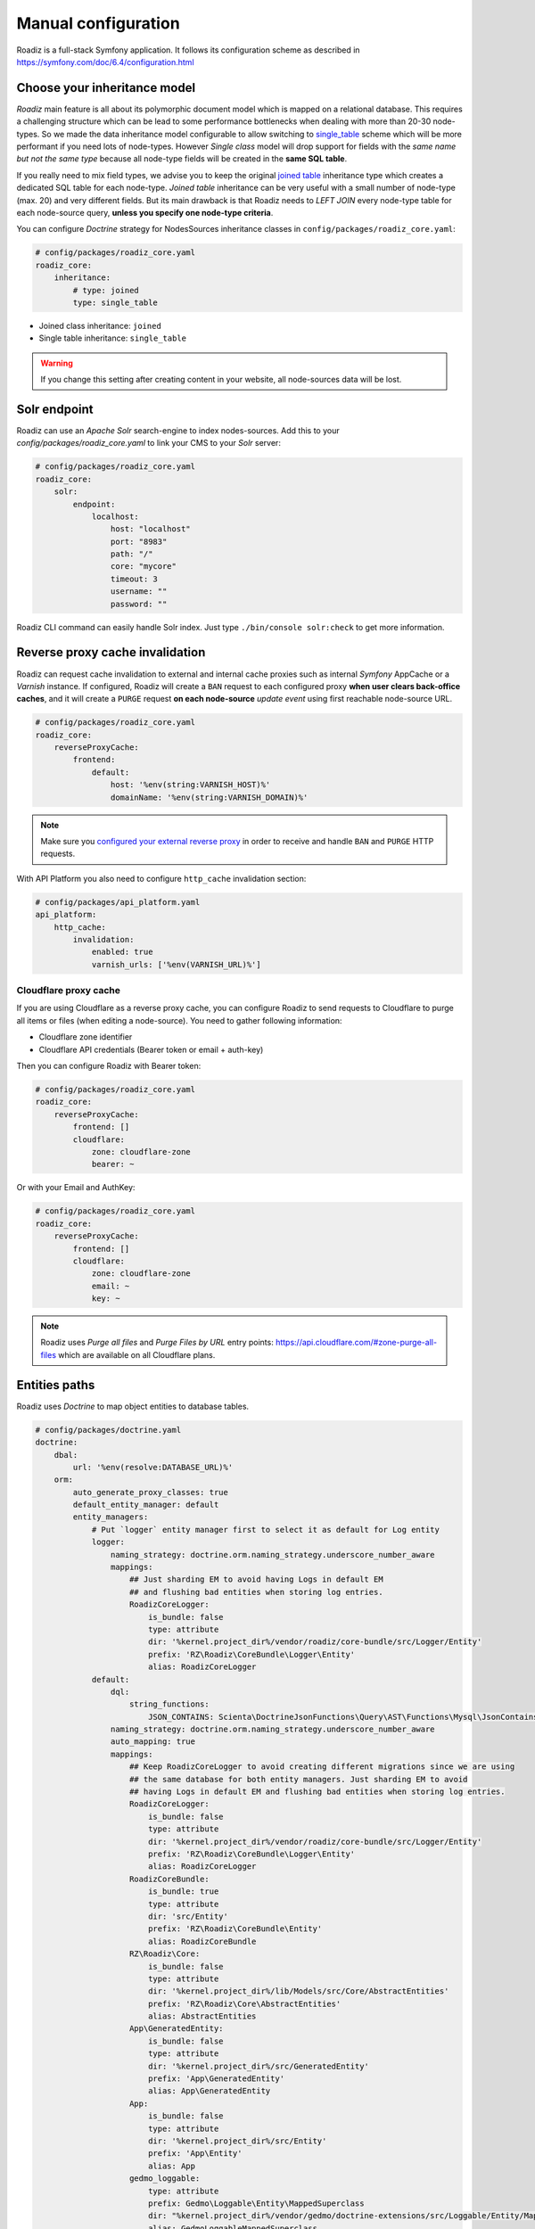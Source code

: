 .. _manual_config:

Manual configuration
====================

Roadiz is a full-stack Symfony application. It follows its configuration scheme as described in
https://symfony.com/doc/6.4/configuration.html

Choose your inheritance model
-----------------------------

*Roadiz* main feature is all about its polymorphic document model which is mapped on a relational database. This requires a
challenging structure which can be lead to some performance bottlenecks when dealing with more than 20-30 node-types.
So we made the data inheritance model configurable to allow switching to `single_table <https://www.doctrine-project.org/projects/doctrine-orm/en/2.7/reference/inheritance-mapping.html#single-table-inheritance>`_ scheme which will be more performant
if you need lots of node-types. However *Single class* model will drop support for fields with the *same name but
not the same type* because all node-type fields will be created in the **same SQL table**.

If you really need to mix field types, we advise you to keep the original `joined table <https://www.doctrine-project.org/projects/doctrine-orm/en/2.7/reference/inheritance-mapping.html#class-table-inheritance>`_ inheritance type which creates a dedicated SQL table for each node-type. *Joined table* inheritance can be very useful
with a small number of node-type (max. 20) and very different fields. But its main drawback is that Roadiz needs to *LEFT JOIN*
every node-type table for each node-source query, **unless you specify one node-type criteria**.

You can configure *Doctrine* strategy for NodesSources inheritance classes in ``config/packages/roadiz_core.yaml``:

.. code-block:: yaml

    # config/packages/roadiz_core.yaml
    roadiz_core:
        inheritance:
            # type: joined
            type: single_table

- Joined class inheritance: ``joined``
- Single table inheritance: ``single_table``

.. warning::

    If you change this setting after creating content in your website, all node-sources data will be lost.

.. _solr_endpoint:

Solr endpoint
-------------

Roadiz can use an *Apache Solr* search-engine to index nodes-sources.
Add this to your `config/packages/roadiz_core.yaml` to link your CMS to your *Solr* server:

.. code-block:: yaml

    # config/packages/roadiz_core.yaml
    roadiz_core:
        solr:
            endpoint:
                localhost:
                    host: "localhost"
                    port: "8983"
                    path: "/"
                    core: "mycore"
                    timeout: 3
                    username: ""
                    password: ""

Roadiz CLI command can easily handle Solr index. Just type ``./bin/console solr:check`` to get
more information.

Reverse proxy cache invalidation
--------------------------------

Roadiz can request cache invalidation to external and internal cache proxies such as internal
*Symfony* AppCache or a *Varnish* instance. If configured, Roadiz will create a ``BAN`` request
to each configured proxy **when user clears back-office caches**, and it will create a ``PURGE`` request
**on each node-source** *update event* using first reachable node-source URL.

.. code-block:: yaml

    # config/packages/roadiz_core.yaml
    roadiz_core:
        reverseProxyCache:
            frontend:
                default:
                    host: '%env(string:VARNISH_HOST)%'
                    domainName: '%env(string:VARNISH_DOMAIN)%'

.. note::

    Make sure you `configured your external reverse proxy <https://github.com/roadiz/roadiz/blob/develop/samples/varnish_default.vcl>`_
    in order to receive and handle ``BAN`` and ``PURGE`` HTTP requests.

With API Platform you also need to configure ``http_cache`` invalidation section:

.. code-block:: yaml

    # config/packages/api_platform.yaml
    api_platform:
        http_cache:
            invalidation:
                enabled: true
                varnish_urls: ['%env(VARNISH_URL)%']


Cloudflare proxy cache
^^^^^^^^^^^^^^^^^^^^^^

If you are using Cloudflare as a reverse proxy cache, you can configure Roadiz to send requests to Cloudflare
to purge all items or files (when editing a node-source). You need to gather following information:

- Cloudflare zone identifier
- Cloudflare API credentials (Bearer token or email + auth-key)

Then you can configure Roadiz with Bearer token:

.. code-block:: yaml

    # config/packages/roadiz_core.yaml
    roadiz_core:
        reverseProxyCache:
            frontend: []
            cloudflare:
                zone: cloudflare-zone
                bearer: ~

Or with your Email and AuthKey:

.. code-block:: yaml

    # config/packages/roadiz_core.yaml
    roadiz_core:
        reverseProxyCache:
            frontend: []
            cloudflare:
                zone: cloudflare-zone
                email: ~
                key: ~

.. note::

    Roadiz uses *Purge all files* and *Purge Files by URL* entry points: https://api.cloudflare.com/#zone-purge-all-files
    which are available on all Cloudflare plans.

Entities paths
--------------

Roadiz uses *Doctrine* to map object entities to database tables.

.. code-block:: yaml

    # config/packages/doctrine.yaml
    doctrine:
        dbal:
            url: '%env(resolve:DATABASE_URL)%'
        orm:
            auto_generate_proxy_classes: true
            default_entity_manager: default
            entity_managers:
                # Put `logger` entity manager first to select it as default for Log entity
                logger:
                    naming_strategy: doctrine.orm.naming_strategy.underscore_number_aware
                    mappings:
                        ## Just sharding EM to avoid having Logs in default EM
                        ## and flushing bad entities when storing log entries.
                        RoadizCoreLogger:
                            is_bundle: false
                            type: attribute
                            dir: '%kernel.project_dir%/vendor/roadiz/core-bundle/src/Logger/Entity'
                            prefix: 'RZ\Roadiz\CoreBundle\Logger\Entity'
                            alias: RoadizCoreLogger
                default:
                    dql:
                        string_functions:
                            JSON_CONTAINS: Scienta\DoctrineJsonFunctions\Query\AST\Functions\Mysql\JsonContains
                    naming_strategy: doctrine.orm.naming_strategy.underscore_number_aware
                    auto_mapping: true
                    mappings:
                        ## Keep RoadizCoreLogger to avoid creating different migrations since we are using
                        ## the same database for both entity managers. Just sharding EM to avoid
                        ## having Logs in default EM and flushing bad entities when storing log entries.
                        RoadizCoreLogger:
                            is_bundle: false
                            type: attribute
                            dir: '%kernel.project_dir%/vendor/roadiz/core-bundle/src/Logger/Entity'
                            prefix: 'RZ\Roadiz\CoreBundle\Logger\Entity'
                            alias: RoadizCoreLogger
                        RoadizCoreBundle:
                            is_bundle: true
                            type: attribute
                            dir: 'src/Entity'
                            prefix: 'RZ\Roadiz\CoreBundle\Entity'
                            alias: RoadizCoreBundle
                        RZ\Roadiz\Core:
                            is_bundle: false
                            type: attribute
                            dir: '%kernel.project_dir%/lib/Models/src/Core/AbstractEntities'
                            prefix: 'RZ\Roadiz\Core\AbstractEntities'
                            alias: AbstractEntities
                        App\GeneratedEntity:
                            is_bundle: false
                            type: attribute
                            dir: '%kernel.project_dir%/src/GeneratedEntity'
                            prefix: 'App\GeneratedEntity'
                            alias: App\GeneratedEntity
                        App:
                            is_bundle: false
                            type: attribute
                            dir: '%kernel.project_dir%/src/Entity'
                            prefix: 'App\Entity'
                            alias: App
                        gedmo_loggable:
                            type: attribute
                            prefix: Gedmo\Loggable\Entity\MappedSuperclass
                            dir: "%kernel.project_dir%/vendor/gedmo/doctrine-extensions/src/Loggable/Entity/MappedSuperclass"
                            alias: GedmoLoggableMappedSuperclass
                            is_bundle: false

            resolve_target_entities:
                Symfony\Component\Security\Core\User\UserInterface: RZ\Roadiz\CoreBundle\Entity\User

                # Roadiz Core
                RZ\Roadiz\Documents\Models\DocumentInterface: RZ\Roadiz\CoreBundle\Entity\Document
                RZ\Roadiz\Documents\Models\FolderInterface: RZ\Roadiz\CoreBundle\Entity\Folder
                RZ\Roadiz\Contracts\NodeType\NodeTypeInterface: RZ\Roadiz\CoreBundle\Entity\NodeType
                RZ\Roadiz\CoreBundle\Model\AttributeInterface: RZ\Roadiz\CoreBundle\Entity\Attribute
                RZ\Roadiz\CoreBundle\Model\AttributeTranslationInterface: RZ\Roadiz\CoreBundle\Entity\AttributeTranslation
                RZ\Roadiz\CoreBundle\Model\AttributeGroupInterface: RZ\Roadiz\CoreBundle\Entity\AttributeGroup
                RZ\Roadiz\CoreBundle\Model\AttributeGroupTranslationInterface: RZ\Roadiz\CoreBundle\Entity\AttributeGroupTranslation
                RZ\Roadiz\CoreBundle\Model\AttributeValueInterface: RZ\Roadiz\CoreBundle\Entity\AttributeValue
                RZ\Roadiz\CoreBundle\Model\AttributeValueTranslationInterface: RZ\Roadiz\CoreBundle\Entity\AttributeValueTranslation
                RZ\Roadiz\Core\AbstractEntities\TranslationInterface: RZ\Roadiz\CoreBundle\Entity\Translation

Use ``type: attribute`` whenever possible. Doctrine annotation are deprecated.

Configure mailer
----------------

Roadiz uses *Symfony Mailer* to send emails.

https://symfony.com/doc/6.4/mailer.html#transport-setup

.. note::
    Pay attention that many external SMTP services (*Mandrill*, *Mailjet*…) only accept email from validated domains.
    So make sure that your application uses a known ``From:`` email sender not to be blacklisted or blocked
    by these services.
    If you need your emails to be replied to an anonymous address, use ``ReplyTo:`` header instead.

Images processing
-----------------

Roadiz use `Intervention Request Bundle <https://github.com/rezozero/intervention-request-bundle>`_ to automatically
create a lower quality version of your image if they are too big and offer on-the-fly image resizing and optimizing.

.. code-block:: yaml

    # config/packages/rz_intervention_request.yaml
    parameters:
        env(IR_DEFAULT_QUALITY): '90'
        env(IR_MAX_PIXEL_SIZE): '2500'
        env(IR_DRIVER): 'gd'

    rz_intervention_request:
        driver: '%env(IR_DRIVER)%'
        default_quality: '%env(int:IR_DEFAULT_QUALITY)%'
        max_pixel_size: '%env(int:IR_MAX_PIXEL_SIZE)%'
        cache_path: "%kernel.project_dir%/public/assets"
        files_path: "%kernel.project_dir%/public/files"
        jpegoptim_path: /usr/bin/jpegoptim
        pngquant_path: /usr/bin/pngquant
        subscribers: []

Additional *Intervention Request* subscribers
^^^^^^^^^^^^^^^^^^^^^^^^^^^^^^^^^^^^^^^^^^^^^

Any *Intervention Request* subscriber can be added to configuration with its ``classname``
and its constructor arguments. Here is an example with ``WatermarkListener`` which will
print some text on all your images.

.. code-block:: yaml

    rz_intervention_request:
        # List additional Intervention Request subscribers
        subscribers:
            - class: "AM\\InterventionRequest\\Listener\\WatermarkListener"
              args:
                   - 'Copyright 2017'
                   - 3
                   - 50
                   - "#FF0000"

Use kraken.io to reduce drastically image sizes
^^^^^^^^^^^^^^^^^^^^^^^^^^^^^^^^^^^^^^^^^^^^^^^

Since you can add *Intervention Request* subscribers, we created a useful one that sends
every images to `kraken.io <https://kraken.io/>`_ services to shrink them. Once you’ve configured it,
do not forget to empty your caches **and** image caches to see changes.

.. code-block:: yaml

    rz_intervention_request:
        # List additional Intervention Request subscribers
        subscribers:
            - class: "AM\\InterventionRequest\\Listener\\KrakenListener"
              args:
                   - "your-api-key"
                   - "your-api-secret"
                   - true

.. warning::

    Take note that each generated image is sent to *kraken.io* servers. It can generate some overhead
    time on the first time you request an image.

Enable Two-factor authentication
--------------------------------

Roadiz can use *Two-factor authentication* to secure your back-office access. You need to install
``composer require roadiz/two-factor-bundle`` and configure it in your ``config/packages/scheb_2fa.yaml`` and
``config/packages/security.yaml`` files.

See `Two-factor authentication bundle documentation <https://github.com/roadiz/two-factor-bundle#configuration>`_.

OpenID SSO authentication
-------------------------

Roadiz can use *OpenID* authentication to allow your users to log in with their Google account.

It supports  2 modes:

-  **Requires local user**: Users must have a local account to be able to log in with OpenID.
    This is the default mode.
-  **No local user required**: Users can log in with OpenID without having a local account. A virtual
    account will be created for them with their email address as username and roles listed in ``granted_roles``.
    With this mode, you cannot use Preview mode as it requires a local user.

For both modes, you can restrict users to a specific domain with ``hosted_domain`` parameter.

.. code-block:: yaml

    # config/packages/roadiz_rozier.yaml
    roadiz_rozier:
        open_id:
            # Verify User info in JWT at each login
            verify_user_info: false
            # Standard OpenID autodiscovery URL, required to enable OpenId login in Roadiz CMS.
            discovery_url: '%env(string:OPEN_ID_DISCOVERY_URL)%'
            # For public identity providers (such as Google), restrict users emails by their domain.
            hosted_domain: '%env(string:OPEN_ID_HOSTED_DOMAIN)%'
            # OpenID identity provider OAuth2 client ID
            oauth_client_id: '%env(string:OPEN_ID_CLIENT_ID)%'
            # OpenID identity provider OAuth2 client secret
            oauth_client_secret: '%env(string:OPEN_ID_CLIENT_SECRET)%'
            requires_local_user: false
            granted_roles:
                - ROLE_USER
                - ROLE_BACKEND_USER
                - ROLE_ACCESS_VERSIONS
                - ROLE_ACCESS_DOCTRINE_CACHE_DELETE
                - ROLE_ACCESS_DOCUMENTS
                - ROLE_ACCESS_DOCUMENTS_LIMITATIONS
                - ROLE_ACCESS_DOCUMENTS_DELETE
                - ROLE_ACCESS_DOCUMENTS_CREATION_DATE
                - ROLE_ACCESS_NODES
                - ROLE_ACCESS_NODES_DELETE
                - ROLE_ACCESS_NODES_SETTING
                - ROLE_ACCESS_NODES_STATUS
                - ROLE_ACCESS_REDIRECTIONS
                - ROLE_ACCESS_TAGS
                - ROLE_ACCESS_TAGS_DELETE
                - ROLE_ACCESS_CUSTOMFORMS
                - ROLE_ACCESS_CUSTOMFORMS_DELETE
                - ROLE_ACCESS_CUSTOMFORMS_RETENTION
                - ROLE_ACCESS_ATTRIBUTES
                - ROLE_ACCESS_ATTRIBUTES_DELETE
                - ROLE_ACCESS_NODE_ATTRIBUTES
                - ROLE_ACCESS_SETTINGS
                - ROLE_ACCESS_LOGS
                - ROLE_ACCESS_USERS
                - ROLE_ACCESS_USERS_DELETE
                - ROLE_ACCESS_GROUPS
                - ROLE_ACCESS_TRANSLATIONS

Console commands
----------------

Roadiz can be executed as a simple CLI tool using your SSH connection. This is useful to
handle basic administration tasks with no need of backoffice administration.

.. code-block:: console

    ./bin/console

If your system is not configured to have *php* located in ``/usr/bin/php`` use it this way:

.. code-block:: console

    php ./bin/console

Default command with no arguments will show you the available commands list. Each command has its
own parameters. You can use the argument ``--help`` to get more information about each tool:

.. code-block:: console

    ./bin/console install --help


We even made *Doctrine* CLI tools directly available from Roadiz Console. Be careful, these are powerful
commands which can alter your database and make you lose precious data. Especially when you will need to update
your database schema after a Theme or a Core update. **Always make a database back-up before any Doctrine operation**.

